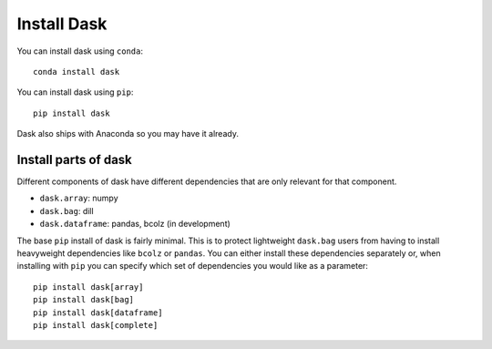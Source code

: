 Install Dask
============

You can install dask using ``conda``::

    conda install dask

You can install dask using ``pip``::

    pip install dask

Dask also ships with Anaconda so you may have it already.

Install parts of dask
---------------------

Different components of dask have different dependencies that are only relevant for that component.

* ``dask.array``: numpy
* ``dask.bag``: dill
* ``dask.dataframe``: pandas, bcolz (in development)

The base ``pip`` install of dask is fairly minimal.  This is to protect
lightweight ``dask.bag`` users from having to install heavyweight dependencies
like ``bcolz`` or ``pandas``.  You can either install these dependencies
separately or, when installing with ``pip``  you can specify which set of
dependencies you would like as a parameter::

   pip install dask[array]
   pip install dask[bag]
   pip install dask[dataframe]
   pip install dask[complete]
